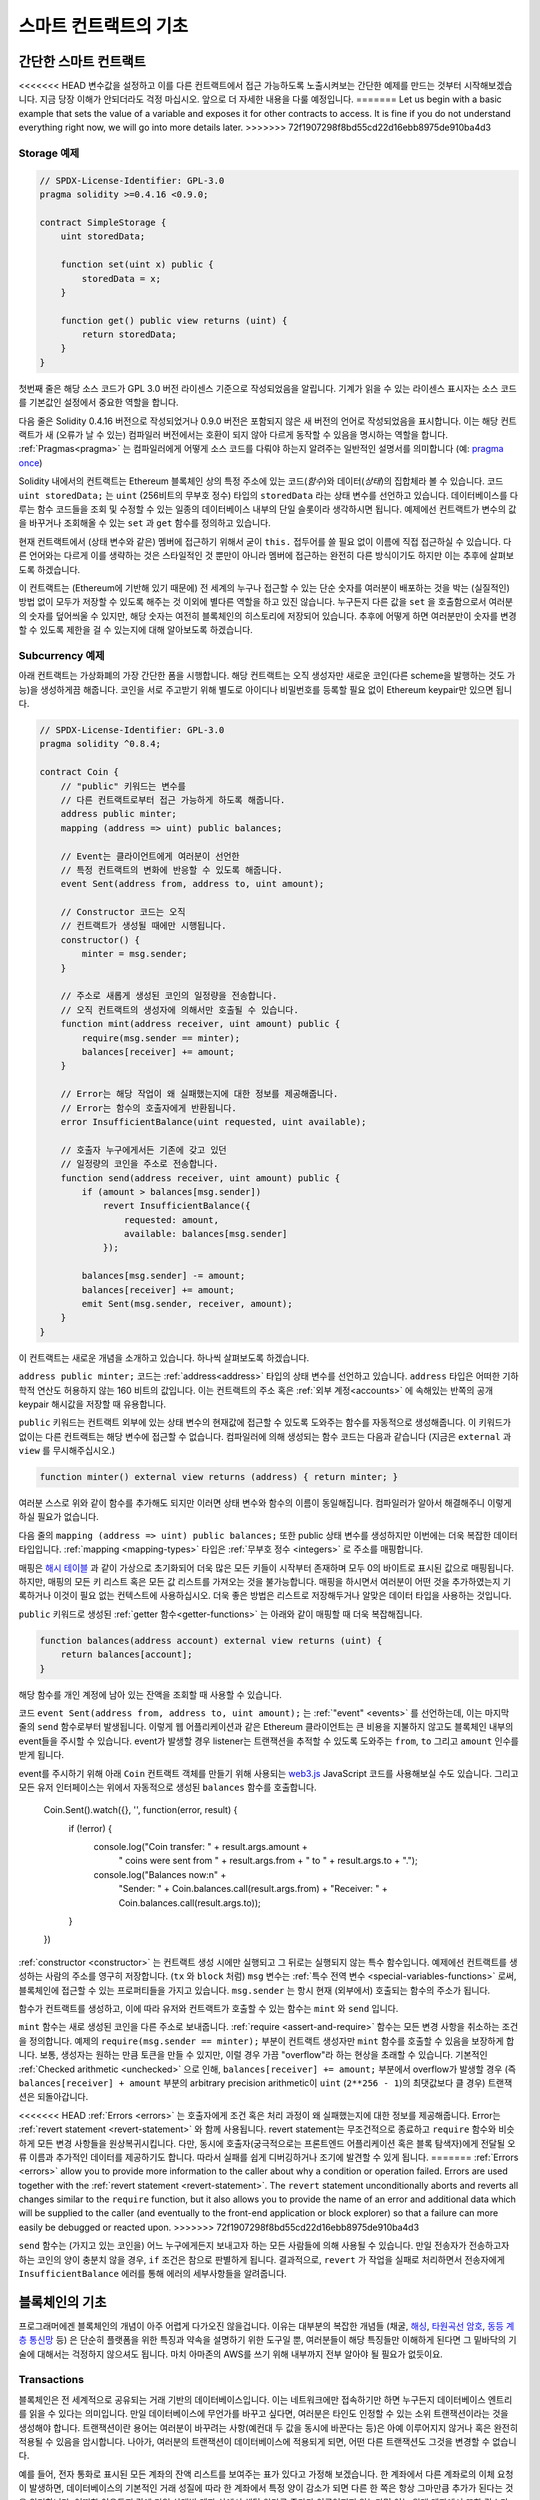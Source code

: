 ###############################
스마트 컨트랙트의 기초
###############################

.. _simple-smart-contract:

***********************
간단한 스마트 컨트랙트
***********************

<<<<<<< HEAD
변수값을 설정하고 이를 다른 컨트랙트에서 접근 가능하도록 노출시켜보는 간단한 예제를 만드는 것부터 시작해보겠습니다.
지금 당장 이해가 안되더라도 걱정 마십시오. 앞으로 더 자세한 내용을 다룰 예정입니다.
=======
Let us begin with a basic example that sets the value of a variable and exposes
it for other contracts to access. It is fine if you do not understand
everything right now, we will go into more details later.
>>>>>>> 72f1907298f8bd55cd22d16ebb8975de910ba4d3

Storage 예제
===============

.. code-block:: solidity

    // SPDX-License-Identifier: GPL-3.0
    pragma solidity >=0.4.16 <0.9.0;

    contract SimpleStorage {
        uint storedData;

        function set(uint x) public {
            storedData = x;
        }

        function get() public view returns (uint) {
            return storedData;
        }
    }

첫번째 줄은 해당 소스 코드가 GPL 3.0 버전 라이센스 기준으로 작성되었음을 알립니다.
기계가 읽을 수 있는 라이센스 표시자는 소스 코드를 기본값인 설정에서 중요한 역할을 합니다.

다음 줄은 Solidity 0.4.16 버전으로 작성되었거나 0.9.0 버전은 포함되지 않은 새 버전의 언어로 작성되었음을 표시합니다.
이는 해당 컨트랙트가 새 (오류가 날 수 있는) 컴파일러 버전에서는 호환이 되지 않아 다르게 동작할 수 있음을 명시하는 역할을 합니다.
:ref:`Pragmas<pragma>` 는 컴파일러에게 어떻게 소스 코드를 다뤄야 하는지 알려주는 일반적인 설명서를 의미합니다 (예: `pragma once <https://en.wikipedia.org/wiki/Pragma_once>`_)

Solidity 내에서의 컨트랙트는 Ethereum 블록체인 상의 특정 주소에 있는 코드(*함수*)와 데이터(*상태*)의 집합체라 볼 수 있습니다.
코드 ``uint storedData;`` 는 ``uint`` (256비트의 무부호 정수) 타입의 ``storedData`` 라는 상태 변수를 선언하고 있습니다.
데이터베이스를 다루는 함수 코드들을 조회 및 수정할 수 있는 일종의 데이터베이스 내부의 단일 슬롯이라 생각하시면 됩니다.
예제에선 컨트랙트가 변수의 값을 바꾸거나 조회해올 수 있는 ``set`` 과 ``get`` 함수를 정의하고 있습니다. 

현재 컨트랙트에서 (상태 변수와 같은) 멤버에 접근하기 위해서 굳이 ``this.`` 접두어를 쓸 필요 없이 이름에 직접 접근하실 수 있습니다.
다른 언어와는 다르게 이를 생략하는 것은 스타일적인 것 뿐만이 아니라 멤버에 접근하는 완전히 다른 방식이기도 하지만 이는 추후에 살펴보도록 하겠습니다.

이 컨트랙트는 (Ethereum에 기반해 있기 때문에) 전 세계의 누구나 접근할 수 있는 단순 숫자를 여러분이 배포하는 것을 박는 (실질적인) 방법 없이 모두가 저장할 수 있도록 해주는 것 이외에 별다른 역할을 하고 있진 않습니다.
누구든지 다른 값을 ``set`` 을 호출함으로서 여러분의 숫자를 덮어씌울 수 있지만, 해당 숫자는 여전히 블록체인의 히스토리에 저장되어 있습니다.
추후에 어떻게 하면 여러분만이 숫자를 변경할 수 있도록 제한을 걸 수 있는지에 대해 알아보도록 하겠습니다.

.. 경고::
    유니코드 텍스트를 사용하실 땐 주의하십시오.
    비슷하거나 똑같은 철자라도 엄연히 다른 코드 포인트를 가지고 있어 다른 바이트 배열로 인코딩될 수 있습니다.

.. 참조::
    모든 식별자(컨트랙트 이름, 함수 이름 및 변수 이름)는 ASCII 캐릭터 세트를 엄수합니다.
    UTF-8 인코딩 데이터는 문자열 변수로 저장이 가능합니다.

.. index:: ! subcurrency

Subcurrency 예제 
===================

아래 컨트랙트는 가상화폐의 가장 간단한 폼을 시행합니다. 
해당 컨트랙트는 오직 생성자만 새로운 코인(다른 scheme을 발행하는 것도 가능)을 생성하게끔 해줍니다. 
코인을 서로 주고받기 위해 별도로 아이디나 비밀번호를 등록할 필요 없이 Ethereum keypair만 있으면 됩니다.

.. code-block:: solidity

    // SPDX-License-Identifier: GPL-3.0
    pragma solidity ^0.8.4;

    contract Coin {
        // "public" 키워드는 변수를
        // 다른 컨트랙트로부터 접근 가능하게 하도록 해줍니다.
        address public minter;
        mapping (address => uint) public balances;

        // Event는 클라이언트에게 여러분이 선언한
        // 특정 컨트랙트의 변화에 반응할 수 있도록 해줍니다.
        event Sent(address from, address to, uint amount);

        // Constructor 코드는 오직 
        // 컨트랙트가 생성될 때에만 시행됩니다.
        constructor() {
            minter = msg.sender;
        }

        // 주소로 새롭게 생성된 코인의 일정량을 전송합니다.
        // 오직 컨트랙트의 생성자에 의해서만 호출될 수 있습니다.
        function mint(address receiver, uint amount) public {
            require(msg.sender == minter);
            balances[receiver] += amount;
        }

        // Error는 해당 작업이 왜 실패했는지에 대한 정보를 제공해줍니다. 
        // Error는 함수의 호출자에게 반환됩니다. 
        error InsufficientBalance(uint requested, uint available);

        // 호출자 누구에게서든 기존에 갖고 있던
        // 일정량의 코인을 주소로 전송합니다. 
        function send(address receiver, uint amount) public {
            if (amount > balances[msg.sender])
                revert InsufficientBalance({
                    requested: amount,
                    available: balances[msg.sender]
                });

            balances[msg.sender] -= amount;
            balances[receiver] += amount;
            emit Sent(msg.sender, receiver, amount);
        }
    }

이 컨트랙트는 새로운 개념을 소개하고 있습니다. 하나씩 살펴보도록 하겠습니다.

``address public minter;`` 코드는 :ref:`address<address>` 타입의 상태 변수를 선언하고 있습니다.
``address`` 타입은 어떠한 기하학적 연산도 허용하지 않는 160 비트의 값입니다.
이는 컨트랙트의 주소 혹은 :ref:`외부 계정<accounts>` 에 속해있는 반쪽의 공개 keypair 해시값을 저장할 때 유용합니다. 

``public`` 키워드는 컨트랙트 외부에 있는 상태 변수의 현재값에 접근할 수 있도록 도와주는 함수를 자동적으로 생성해줍니다.
이 키워드가 없이는 다른 컨트랙트는 해당 변수에 접근할 수 없습니다. 
컴파일러에 의해 생성되는 함수 코드는 다음과 같습니다 (지금은 ``external`` 과 ``view`` 를 무시해주십시오.)

.. code-block:: solidity

    function minter() external view returns (address) { return minter; }

여러분 스스로 위와 같이 함수를 추가해도 되지만 이러면 상태 변수와 함수의 이름이 동일해집니다.
컴파일러가 알아서 해결해주니 이렇게 하실 필요가 없습니다. 

.. index:: mapping

다음 줄의 ``mapping (address => uint) public balances;`` 또한 public 상태 변수를 생성하지만 이번에는 더욱 복잡한 데이터 타입입니다.
:ref:`mapping <mapping-types>` 타입은 :ref:`무부호 정수 <integers>` 로 주소를 매핑합니다.

매핑은 `해시 테이블 <https://en.wikipedia.org/wiki/Hash_table>`_ 과 같이 가상으로 초기화되어 더욱 많은 모든 키들이 시작부터 존재하며
모두 0의 바이트로 표시된 값으로 매핑됩니다. 
하지만, 매핑의 모든 키 리스트 혹은 모든 값 리스트를 가져오는 것을 불가능합니다.
매핑을 하시면서 여러분이 어떤 것을 추가하였는지 기록하거나 이것이 필요 없는 컨텍스트에 사용하십시오.
더욱 좋은 방법은 리스트로 저장해두거나 알맞은 데이터 타입을 사용하는 것입니다.

``public`` 키워드로 생성된 :ref:`getter 함수<getter-functions>` 는 아래와 같이 매핑할 때 더욱 복잡해집니다.

.. code-block:: solidity

    function balances(address account) external view returns (uint) {
        return balances[account];
    }

해당 함수를 개인 계정에 남아 있는 잔액을 조회할 때 사용할 수 있습니다.

.. index:: event

코드 ``event Sent(address from, address to, uint amount);`` 는 :ref:`"event" <events>` 를 선언하는데, 이는 마지막 줄의 ``send`` 함수로부터 발생됩니다.
이렇게 웹 어플리케이션과 같은 Ethereum 클라이언트는 큰 비용을 지불하지 않고도 블록체인 내부의 event들을 주시할 수 있습니다.
event가 발생할 경우 listener는 트랜잭션을 추적할 수 있도록 도와주는 ``from``, ``to`` 그리고 ``amount`` 인수를 받게 됩니다.

event를 주시하기 위해 아래 ``Coin`` 컨트랙트 객체를 만들기 위해 사용되는 `web3.js <https://github.com/ethereum/web3.js/>`_ JavaScript 코드를 사용해보실 수도 있습니다.
그리고 모든 유저 인터페이스는 위에서 자동적으로 생성된 ``balances`` 함수를 호출합니다. 

    Coin.Sent().watch({}, '', function(error, result) {
        if (!error) {
            console.log("Coin transfer: " + result.args.amount +
                " coins were sent from " + result.args.from +
                " to " + result.args.to + ".");
            console.log("Balances now:\n" +
                "Sender: " + Coin.balances.call(result.args.from) +
                "Receiver: " + Coin.balances.call(result.args.to));
        }
    })

.. index:: coin

:ref:`constructor <constructor>` 는 컨트랙트 생성 시에만 실행되고 그 뒤로는 실행되지 않는 특수 함수입니다. 예제에선 컨트랙트를 생성하는 사람의 주소를 영구히 저장합니다.
(``tx`` 와 ``block`` 처럼) ``msg`` 변수는 :ref:`특수 전역 변수 <special-variables-functions>` 로써, 블록체인에 접근할 수 있는 프로퍼티들을 가지고 있습니다.
``msg.sender`` 는 항시 현재 (외부에서) 호출되는 함수의 주소가 됩니다.  

함수가 컨트랙트를 생성하고, 이에 따라 유저와 컨트랙트가 호출할 수 있는 함수는 ``mint`` 와 ``send`` 입니다.

``mint`` 함수는 새로 생성된 코인을 다른 주소로 보내줍니다. :ref:`require <assert-and-require>` 함수는 모든 변경 사항을 취소하는 조건을 정의합니다.
예제의 ``require(msg.sender == minter);`` 부분이 컨트랙트 생성자만 ``mint`` 함수를 호출할 수 있음을 보장하게 합니다.
보통, 생성자는 원하는 만큼 토큰을 만들 수 있지만, 이럴 경우 가끔 "overflow"라 하는 현상을 초래할 수 있습니다. 
기본적인 :ref:`Checked arithmetic <unchecked>` 으로 인해, ``balances[receiver] += amount;`` 부분에서 overflow가 발생할 경우 
(즉 ``balances[receiver] + amount`` 부분의 arbitrary precision arithmetic이 ``uint`` (``2**256 - 1``)의 최댓값보다 클 경우) 트랜잭션은 되돌아갑니다.

<<<<<<< HEAD
:ref:`Errors <errors>` 는 호출자에게 조건 혹은 처리 과정이 왜 실패했는지에 대한 정보를 제공해줍니다.
Error는 :ref:`revert statement <revert-statement>` 와 함께 사용됩니다. 
revert statement는 무조건적으로 종료하고 ``require`` 함수와 비슷하게 모든 변경 사항들을 원상복귀시킵니다. 
다만, 동시에 호출자(궁극적으로는 프론트엔드 어플리케이션 혹은 블록 탐색자)에게 전달될 오류 이름과 추가적인 데이터를 제공하기도 합니다. 
따라서 실패를 쉽게 디버깅하거나 조기에 발견할 수 있게 됩니다. 
=======
:ref:`Errors <errors>` allow you to provide more information to the caller about
why a condition or operation failed. Errors are used together with the
:ref:`revert statement <revert-statement>`. The ``revert`` statement unconditionally
aborts and reverts all changes similar to the ``require`` function, but it also
allows you to provide the name of an error and additional data which will be supplied to the caller
(and eventually to the front-end application or block explorer) so that
a failure can more easily be debugged or reacted upon.
>>>>>>> 72f1907298f8bd55cd22d16ebb8975de910ba4d3

``send`` 함수는 (가지고 있는 코인을) 어느 누구에게든지 보내고자 하는 모든 사람들에 의해 사용될 수 있습니다. 
만일 전송자가 전송하고자 하는 코인의 양이 충분치 않을 경우, ``if`` 조건은 참으로 판별하게 됩니다. 
결과적으로, ``revert`` 가 작업을 실패로 처리하면서 전송자에게 ``InsufficientBalance`` 에러를 통해 에러의 세부사항들을 알려줍니다.

.. 참조::
    위 컨트랙트를 사용해 주소로 코인을 전송할 때 블록체인 탐색자에 나타나는 주소 상에는 아무 것도 보이지 않을겁니다.
    이는 여러분들께서 코인을 전송했다는 기록과 변경된 잔액은 특정 코인 컨트랙트의 데이터 스토리지에만 저장되기 때문입니다. 
    event를 사용함으로서 여러분은 트랜잭션과 새로운 코인의 잔액을 추적하는 "블록체인 탐색자"를 생성할 수 있게 됩니다. 
    하지만, 이 경우 코인 소유자의 주소가 아닌 코인 컨트랙트의 주소를 살펴보셔야 합니다.

.. _blockchain-basics:

*****************
블록체인의 기초
*****************

프로그래머에겐 블록체인의 개념이 아주 어렵게 다가오진 않을겁니다. 
이유는 대부분의 복잡한 개념들 (채굴, `해싱 <https://en.wikipedia.org/wiki/Cryptographic_hash_function>`_, `타원곡선 암호 <https://en.wikipedia.org/wiki/Elliptic_curve_cryptography>`_, `동등 계층 통신망 <https://en.wikipedia.org/wiki/Peer-to-peer>`_ 등)
은 단순히 플랫폼을 위한 특징과 약속을 설명하기 위한 도구일 뿐, 여러분들이 해당 특징들만 이해하게 된다면 그 밑바닥의 기술에 대해서는 걱정하지 않으셔도 됩니다. 
마치 아마존의 AWS를 쓰기 위해 내부까지 전부 알아야 될 필요가 없듯이요. 

.. index:: transaction

Transactions
============

블록체인은 전 세계적으로 공유되는 거래 기반의 데이터베이스입니다.
이는 네트워크에만 접속하기만 하면 누구든지 데이터베이스 엔트리를 읽을 수 있다는 의미입니다. 
만일 데이터베이스에 무언가를 바꾸고 싶다면, 여러분은 타인도 인정할 수 있는 소위 트랜잭션이라는 것을 생성해야 합니다. 
트랜잭션이란 용어는 여러분이 바꾸려는 사항(예컨대 두 값을 동시에 바꾼다는 등)은 아예 이루어지지 않거나 혹은 완전히 적용될 수 있음을 암시합니다. 
나아가, 여러분의 트랜잭션이 데이터베이스에 적용되게 되면, 어떤 다른 트랜잭션도 그것을 변경할 수 없습니다. 

예를 들어, 전자 통화로 표시된 모든 계좌의 잔액 리스트를 보여주는 표가 있다고 가정해 보겠습니다. 
한 계좌에서 다른 계좌로의 이체 요청이 발생하면, 데이터베이스의 기본적인 거래 성질에 따라 한 계좌에서 특정 양이 감소가 되면 다른 한 쪽은 항상 그마만큼 추가가 된다는 것을 의미합니다. 
어떠한 이유든지 간에 만일 상대방 계좌 상에서 해당 양만큼 증가가 이루어지지 않는다면 이는 원래 계좌에서 또한 감소가 이루어지지 않게 됩니다. 

또한, 트랜잭션은 항상 전송자(생성자)에 의해 암호화된 서명을 받게 됩니다. 
이렇게 함으로서 데이터베이스의 특정 변경에 대한 접근을 직접적으로 보호할 수 있게 됩니다. 
전자 통화 예제에서 볼 수 있듯이, 계좌의 키를 가지고 있는 오직 한 사람만이 돈을 이체할 수 있습니다. 

.. index:: ! block

블록
======

(Bitcoin 용어로) "double-spend attack"라 하는 큰 문제점이 있습니다. 
만일 한 네트워크 안에 계좌를 동시에 비우고 싶어하는 두 개의 서로 다른 트랜잭션이 발생한다면 어떻게 될까요? 
평상적으로 맨 첫번째로 인정되는 트랜잭션만이 유효하게 될겁니다. 문제는 peer-to-peer network 상에서 "첫번째"라는 단어가 그리 객관적인 용어가 아니라는 점에 있습니다.  

간단히 말씀드리자면 이 부분에 대해 크게 신경쓰실 필요가 없습니다. 여러분들께 널리 통용되는 트랜잭션의 순서가 주어져서 문제를 해결하기 때문입니다.
트랜잭션은 "블록"이라는 것으로 묶여지며 참가하는 모든 노드에게 전파되고 실행됩니다. 
만일 두 개의 서로 다른 트랜잭션이 충돌을 일으킬 경우, 두 번째로 오는 트랜잭션은 거절되며 블록의 한 부분이 되지 못합니다. 

이 블록들은 시간의 선형 시퀀스를 형성하며, 이것이 바로 "블록체인"이라는 용어가 탄생하게 된 계기입니다. 
블록들은 일정한 간격으로 체인에 추가가되며, Ethereum의 경우 대략 매 17초가 걸립니다. 

순서 선택 메카니즘("채굴"이라고도 부릅니다)의 한 부분으로써 블록들은 시간에 따라 회귀하지만 오직 체인의 끝부분에서만 일어납니다. 
특정 블록의 상단에 블록들이 추가되면 될수록 회귀되는 확률은 적어집니다. 따라서, 여러분의 트랜잭션들이 회귀될 수 있으며 블록체인에서 제거된다 하더라도 더욱 오래 기다릴수록 그럴 확률이 적어지게 됩니다.

.. 참고::
    트랜잭션들이 다음 블록이나 혹은 미래의 어떠한 블록에 항상 추가가 된다고 보장될 순 없습니다. 
    왜냐하면 이는 트랜잭션의 제출자가 아닌 어떤 블록에 트랜잭션을 포함시킬지 결정하는 채굴자에 달려 있기 때문입니다.

    만일 여러분이 만드신 컨트랙트의 미래 호출을 스케쥴링하고 싶으시다면, 스마트 컨트랙트 자동화 툴이나 오라클 서비스를 이용하실 수 있습니다.

.. _the-ethereum-virtual-machine:

.. index:: !evm, ! ethereum virtual machine

****************************
Ethereum 가상 머신
****************************

개요
========

Ethereum 가상 머신 (혹은 EVM)은 Ethereum 내의 스마트 컨트랙트를 위한 런타임 환경입니다. 
보호된 영역에서 실행될 뿐만 아니라 완전히 독립적이기 때문에 EVM 내부에서 동작하는 코드들은 네트워크, 파일 시스템 혹은 기타 프로세스에 접근할 수 없습니다. 
스마트 컨트랙트는 심지어 다른 스마트 컨트랙트에 제한적으로 접근할 수 밖에 없습니다.

.. index:: ! account, address, storage, balance

.. _accounts:

계정
========

Ethereum에는 동일한 주소를 공유하고 있는 두 가지 종류의 계정이 있습니다. 
그 중 하나는 개인-공개 키쌍(즉, 인간)에 의해 관리되는 **외부 계정**이며, 다른 하나는 계정과 함께 코드에 의해 관리되는 **컨트랙트 계정**입니다.

외부 계정의 주소는 공개키에 의해 결정되며, 컨트랙트의 주소는 컨트랙트가 생성되는 시점에서 결정됩니다. 
이는 생성자의 주소와 소위 "nonce"라 하는 해당 주소로부터 전송된 트랜잭션의 수에서 비롯됩니다.

게정이 코드를 저장하는지의 유무와는 상관없이, 두 가지 계정 모두 EVM에 의해 동등하게 취급됩니다.

모든 계정은 **storage**라 불리는 256 비트의 글자에서 256 비트의 글자로 매핑하는 일관된 키-값 저장된 값을 가지고 있습니다.

또한, 모든 계정은 Ehter(``1 ether`` 는 ``10**18 wei`` 입니다) 단위로 표시된 **balance**가 있으며 이는 Ether를 포함하는 트랜잭션을 전송함으로서 바뀝니다.

.. index:: ! transaction

트랜잭션
============

트랜잭션이란 한 계정에서 다른 계정으로 전송되는 메세지(같거나 혹은 빈 형태일 수도 있습니다. 아래를 참조해주세요)입니다.
트랜잭션은 binary 데이터("payload"라 불립니다) 및 Ether를 포함할 수 있습니다.

타겟 계정이 코드를 포함하고 있으면, 해당 코드가 실행되며 payload는 입력 데이터로써 제공됩니다.

만일 타겟 게정이 설정되어 있지 않다면 (트랜잭션이 수취인이 없거나 수취인이 ``null`` 로 설정되어 있다면), 트랜잭션은 **새로운 컨트랙트**를 생성합니다.
이미 언급 드렸다시피, 컨트랙트의 주소는 zero 주소가 아니라 전송자와 ("nonce"를 보낸) 트랜잭션의 수로부터 비롯된 주소입니다. 
컨트랙트를 생성하는 이러한 트랜잭션의 payload는 EVM의 바이트 코드로 전송되어 실행됩니다. 
이 실행에 따른 출력 데이터는 컨트랙트의 코드로써 영구히 저장됩니다. 
이는 컨트랙트를 생성하기 위해선 컨트랙트의 실제 코드를 전송하는 것이 아니라 실제로는 실행될 때 해당 코드를 반환하는 코드를 전송하는 것을 의미합니다.

.. 참조::
    컨트랙트가 생성되는 동안 여전히 해당 코드는 비어 있습니다. 
    따라서, 여러분은 constructor가 실행을 끝날 때까지 제작되고 있는 컨트랙트를 콜백해서는 안 됩니다. 

.. index:: ! gas, ! gas price

가스
===

<<<<<<< HEAD
생성이 되고 난 후, 각 트랜잭션은 일정량의 **가스**를 지불하게 됩니다. 
이는 트랜잭션을 실행하기 위해 필요한 작업량을 제한함과 동시에 작업을 수행하기 위하여 지불하기 위함입니다. 
EVM이 트랜잭션을 실행하는 동안, 가스는 특정 규칙에 따라 점차적으로 고갈됩니다.

**가스 가격**은 전송 계좌로부터 미리 ``gas_price * gas`` 양만큼 지불해야 하는 트랜잭션 생성자가 설정한 값입니다. 
만일 실행 이후 약간의 가스가 남게 된다면, 그 가스는 똑같이 생성자에게 환불됩니다.

만일 가스가 일정 수준까지 사용하게 될 경우 (즉 음수가 될 경우), out-of-gas 예외가 발생되며 현재 프레임의 상태에 맞춰 모든 변경 사항이 취소가 됩니다. 
=======
Upon creation, each transaction is charged with a certain amount of **gas**
that has to be paid for by the originator of the transaction (``tx.origin``).
While the EVM executes the
transaction, the gas is gradually depleted according to specific rules.
If the gas is used up at any point (i.e. it would be negative),
an out-of-gas exception is triggered, which ends execution and reverts all modifications
made to the state in the current call frame.
>>>>>>> 72f1907298f8bd55cd22d16ebb8975de910ba4d3

This mechanism incentivizes economical use of EVM execution time
and also compensates EVM executors (i.e. miners / stakers) for their work.
Since each block has a maximum amount of gas, it also limits the amount
of work needed to validate a block.

The **gas price** is a value set by the originator of the transaction, who
has to pay ``gas_price * gas`` up front to the EVM executor.
If some gas is left after execution, it is refunded to the transaction originator.
In case of an exception that reverts changes, already used up gas is not refunded.

Since EVM executors can choose to include a transaction or not,
transaction senders cannot abuse the system by setting a low gas price.

.. index:: ! storage, ! memory, ! stack

스토리지, 메모리 및 스택
=============================

<<<<<<< HEAD
Ethereum 가상 머신은 데이터를 저장할 수 있는 세 가지 공간이 있는데, 바로 스토리지, 메모리 그리고 스택입니다.
다음 단락에서 바로 설명드리도록 하겠습니다.
=======
The Ethereum Virtual Machine has three areas where it can store data:
storage, memory and the stack.
>>>>>>> 72f1907298f8bd55cd22d16ebb8975de910ba4d3

각 계정은 **스토리지**라는 데이터 공간이 있는데 함수의 호출과 트랜잭션 사이에서 지속적으로 존재합니다. 
스토리지는 256 비트 단어를 256 비트의 단어로 매핑해주는 키-값 저장소입니다. 
컨트랙트로부터 스토리지를 열거하는 것은 불가능합니다. 스토리지를 읽는 것은 상대적으로 값비싸며 초기화하거나 변경을 할 경우 더욱 비싸집니다. 
이러한 비용 때문에 여러분들은 지속적 스토리지 안에 저장할 것부터 컨트랙트를 실행시키기 위해 필요한 것까지를 최소화해야 합니다. 
도출된 계산, 캐싱 그리고 aggregate 같은 데이터들은 컨트랙트 외부에 저장하십시오. 
컨트랙트는 자기 자신 이외에 어떠한 스토리지에 읽거나 쓸 수 없습니다. 

두번째 데이터 영역은 새롭게 정리된 각 메세지 콜에 대한 인스턴스를 가지는 컨트랙트인 **메모리**입니다. 
메모리는 선형적이며 바이트 레벨로 주소화되지만 읽기에는 256비트까지만 허용되며 쓰기에는 8비트에서 256비트 사이에서 가능합니다. 
메모리는 (읽거나 쓰기를 통해) 이전에 접촉되지 않은 메모리 글자(예를 들어 글자 안의 모든 상쇄)에 접근할 때 워드에 의해 확장됩니다. 
확장 시, 반드시 가스가 지불됩니다. 메모리는 크기가 커질수록 비용 또한 증가합니다 (2차식으로 증가합니다).

EVM은 register machine이 아닌 stack machine으로써, 모든 계산은 **스택**이라 불리는 데이터 영역에서 행해집니다. 
스택은 최대 1024개의 요소들과 256비트의 단어들로 구성됩니다. 스택에 접근하는 것은 최상단부터만 가능하며 다음과 같은 방법으로 진행됩니다:
최상단의 16개 요소들 중 하나를 스택의 상단에 복사를 하거나 혹은 최상단의 요소를 16개 요소들 중 하나의 밑으로 바꿉니다. 
다른 모든 처리들은 스택의 최상단에서 두 개 (혹은 처리에 따라 한 개 혹은 그 이상도 됩니다)의 요소들을 소비하며, 그 결과를 스택에 옮깁니다. 
물론, 스택에 좀 더 깊이 접근하기 위해 스택의 요소들을 스토리지로 옮길 수도 있으나, 스택의 첫 상단의 요소를 제거하지 않고 스택의 더 깊은 곳에 있는 임의의 요소에 접근하는 것은 불가능합니다.

.. index:: ! instruction

명령어 집합
===============

EVM의 명령어 집합은 합의 문제를 야기시킬 소지가 있는 부정확하거나 불규칙적인 시행을 최소화하기 위해 존재합니다. 
모든 명령어들은 기초 데이터 타입, 256비트의 단어 혹은 메모리의 일부분 (혹은 다른 바이트 배열들) 상에서 동작합니다. 
일반 기하학, 비트, 논리 연산자 및 비교 연산자도 있습니다. 조건부 혹은 비조건부 건너뛰기 또한 가능합니다. 
더불어, 컨트랙트들은 숫자, 타임 스탬프와 같이 현재 블록의 관련있는 프로프티들에게 접근 가능합니다. 

전체 리스트를 보시려면 inline assembly 문서 중 하나인  :ref:`list of opcodes <opcodes>` 를 참고하시기 바랍니다. 

.. index:: ! message call, function;call

Message Calls
=============

컨트랙트는 message call을 통하여 다른 컨트랙트를 호출하거나 컨트랙트와 연결되어 있지 않은 계정으로 Ether를 보낼 수 있습니다.
Message call은 소스, 타겟, 데이터 페이로드, Ether, 가스 그리고 데이터 반환이 있다는 점에서 트랜잭션과 비슷합니다.
사실상 모든 트랜잭션은 더 많은 mesage call들을 생성할 수 있는 상위 message call로 구성되어 있습니다.

컨트랙트는 내부 message call에게 남아있는 **가스**를 얼마만큼 보낼지, 그리고 얼마만큼 보존할지를 결정합니다.
만일 가스 부족 예외(혹은 기타 예외)가 내부 call에서 발생될 경우, 스택에 에러값으로 신호가 보내집니다.
이 경우, call과 함께 보내진 가스만이 사용됩니다. 
Solidity에선, 컨트랙트를 호출하는 것은 이러한 상황에서 기본적으로 수동적인 예외를 야기시켜서 콜 스택에 예외들이 많이 발생합니다.

이미 언급드렸다시피, 호출된 컨트랙트(호출자와 동일할 수도 있습니다)는 새롭게 정리된 메모리 인스턴스를 받게 되며
call payload에 접근할 수 있게 되는데, 이는 **calldata**라 하는 독립된 공간에서 제공됩니다.
해당 처리 건을 완료한 후, 호출자에 의해 미리 정해진 호출자의 메모리 장소에 저장될 데이터를 반환합니다.
이러한 모든 호출들은 전부 동기적입니다. 

콜들은 1024만큼의 depth로 **한정되어 있는데**, 이는 더욱 복잡한 작업의 경우 재귀 호출보다는 루프가 더 선호된다는 의미입니다.
또한, 63 혹은 64번째의 가스만 message call에 전달될 수 있으며 이는 실제론 1000보다 작은 depth limit이 걸리게 됩니다.

.. index:: delegatecall, callcode, library

Delegatecall / Callcode and Libraries
=====================================

<<<<<<< HEAD
**deleegatecall**이라 하는 message call의 특수 변형 형태가 있습니다. 
message call과 동일하지만 호출 중인 컨트랙트의 컨텍스트 내에서 실행되는 타겟 주소의 코드와 
``msg.sender`` 및 ``msg.value``가 그 값들을 변경하지 않는다는 점만 다릅니다. 
=======
There exists a special variant of a message call, named **delegatecall**
which is identical to a message call apart from the fact that
the code at the target address is executed in the context (i.e. at the address) of the calling
contract and ``msg.sender`` and ``msg.value`` do not change their values.
>>>>>>> 72f1907298f8bd55cd22d16ebb8975de910ba4d3

이는 컨트랙트가 런타임에서 다른 주소로부터 코드를 동적으로 로드할 수 있음을 의미합니다. 
스토리지, 현 주소 그리고 잔고는 여전히 호출 중인 컨트랙트를 참조하며 오직 코드만이 호출된 주소로부터 가져와집니다.

이렇게 함으로서 Solidity 내에 있는 "라이브러리" 특성(예를 들어 복잡한 데이터 구조를 시행하기 위한 컨트랙트 스토리지에 적용될 수 있는
재사용 가능한 라이브러리 코드)을 시행할 수 있게 만듭니다.

.. index:: log

Logs
====

상위 블록 레벨을 매핑하는 특정 인덱스의 데이터 구조에 데이터를 저장하는 것이 가능합니다. 
이러한 특성을 **logs**라 불리며 :ref:`events <events>` 를 시행하기 위해 Solidity 내에서 사용됩니다.
컨트랙트는 생성되고 나면 log 데이터에 접근할 순 없지만 블록체인의 바깥쪽에서 효율적으로 접근할 수 있습니다.
특정 log 데이터는 `bloom filters <https://en.wikipedia.org/wiki/Bloom_filter>`_ 에 저장되기 때문에,
효율적이고 암호화적으로 안전한 방식으로 데이터를 탐색할 수 있으며 모든 블록체인을 다운로드하지 않은 network peer(이른바 "light client"라고도 합니다) 또한 이 log를 찾을 수 있습니다.

.. index:: contract creation

Create
======

컨트랙트는 심지어 특별한 연산 부호를 통해 다른 컨트랙트를 생성할 수도 있습니다.
즉, 트랜잭션과 같이 단순히 제로 주소를 호출하는 것에만 그치지 않습니다. 
이렇게 **create call**과 일반 message call 간의 유일한 차이는 payload 데이터가 실행되고 코드로 결과가 저장되며 
호출자 혹은 생성자가 스택 상에 새로운 컨트랙트의 주소를 받는다는 점입니다.

.. index:: ! selfdestruct, deactivate

Deactivate and Self-destruct
============================

블록체인에서 코드를 제거하는 유일한 방법은 해당 주소의 컨트랙트가 ``selfdestruct`` 작업을 실행하는 경우입니다.
해당 주소에 저장된 남아있는 Ether는 지정된 타겟으로 전송되며 이에 따라 스토리지와 코드는 상태에서 제거됩니다.
이론적으로 봤을 때 컨트랙트를 제거하는 것은 좋은 아이디어처럼 들릴 수도 있지만, 누군가가 제거된 컨트랙트에 Ether를 전송하고 Ether가 영원히 없어질 수 있는
것처럼 잠재적으로는 위험합니다.

.. 경고::
    ``selfdestruct`` 로 인해 컨트랙트가 제거가 되었어도 여전히 블록체인의 히스토리의 한 부분이며
    대부분의 Ethereum 노드에 의해 아마도 보유되고 있을 수 있습니다.
    따라서, ``selfdestruct`` 방식을 사용하는 것은 하드디스크에서 데이터를 지우는 것과는 다릅니다.

.. 참고::
    컨트랙트의 코드에서 ``selfdestruct`` 로의 호출 부분이 없다 하더라도 ``delegatecall`` 혹은 ``callcode`` 를 통해 해당 작업을 실행할 수 있습니다.

만일 여러분의 컨트랙트를 비활성화시키고 싶으시다면, 모든 함수를 되돌리게 하는 내부 상태값을 변경함으로서 컨트랙트를 **비활성화**시키십시오.
이렇게 하면 Ether를 즉시 반환받을 수 있어 컨트랙트를 사용 불가능하게 만들기 때문입니다.


.. index:: ! precompiled contracts, ! precompiles, ! contract;precompiled

.. _precompiledContracts:

Precompiled Contracts
=====================

"precompiled contracts"라 하는 특별한 작은 세트의 컨트랙트 주소가 있습니다.
이 주소는 ``1`` 에서 ``8`` (포함)까지의 범위를 가지고 있으며 기타 컨트랙트처럼 호출될 수 있지만
행동과 가스 소비는 특정 주소에 저장되는 EVM 코드에 의해 정의되지 않습니다 (코드를 포함하고 있지 않습니다).
다만, EVM의 실행 환경 자체에서 시행될 뿐입니다.

다양한 EVM 호환적인 체인들은 다른 세트의 precompiled contract를 사용할 수 있습니다. 
새 precompiled contracts가 미래에 Ethereum의 메인 체인에 추가될 수도 있지만 
항상 ``1`` 과 ``0xffff`` (포함) 범위 내에 존재한다는 것을 여러분은 합리적으로 기대해볼 수 있습니다.
